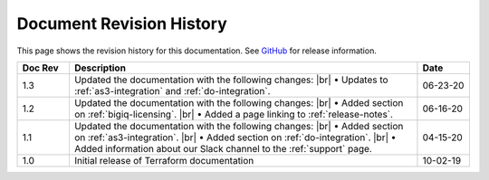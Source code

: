 .. _revision-history:

Document Revision History
=========================

This page shows the revision history for this documentation. See `GitHub <https://github.com/F5Networks/terraform-provider-bigip/releases>`_ for release information.


.. list-table::
      :widths: 15 100 15
      :header-rows: 1

      * - Doc Rev
        - Description
        - Date

      * - 1.3  
        - Updated the documentation with the following changes: |br| • Updates to :ref:`as3-integration` and :ref:`do-integration`.
        - 06-23-20         
        
      * - 1.2  
        - Updated the documentation with the following changes: |br| • Added section on :ref:`bigiq-licensing`. |br| • Added a page linking to :ref:`release-notes`.
        - 06-16-20 

      * - 1.1  
        - Updated the documentation with the following changes: |br| • Added section on :ref:`as3-integration`. |br| • Added section on :ref:`do-integration`. |br| • Added information about our Slack channel to the :ref:`support` page.
        - 04-15-20 

      * - 1.0  
        - Initial release of Terraform documentation
        - 10-02-19 
      

.. |br| raw:: html
 
   <br />